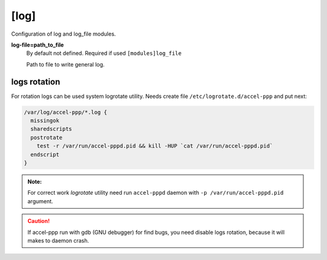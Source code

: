 [log]
=====

Configuration of log and log_file modules.

**log-file=path_to_file**
 By default not defined. Required if used ``[modules]log_file``

 Path to file to write general log.






logs rotation
^^^^^^^^^^^^^

For rotation logs can be used system logrotate utility. Needs create file ``/etc/logrotate.d/accel-ppp`` and put next:

.. code-block:: sh
 
  /var/log/accel-ppp/*.log {
    missingok
    sharedscripts
    postrotate
      test -r /var/run/accel-pppd.pid && kill -HUP `cat /var/run/accel-pppd.pid`
    endscript
  }

.. admonition:: Note:

  For correct work *logrotate* utility need run ``accel-pppd`` daemon with ``-p /var/run/accel-pppd.pid`` argument.
  
.. Caution:: If accel-ppp run with gdb (GNU debugger) for find bugs, you need disable logs rotation, because it will makes to daemon crash.
